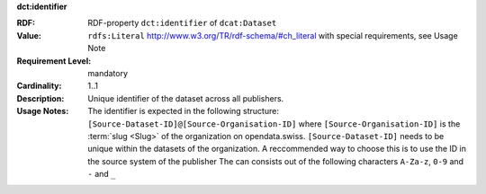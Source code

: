 .. _dataset-identifier:

.. container:: dcat-attribute

   **dct:identifier**

   :RDF: RDF-property ``dct:identifier`` of ``dcat:Dataset``
   :Value: ``rdfs:Literal`` http://www.w3.org/TR/rdf-schema/#ch_literal with
           special requirements, see Usage Note
   :Requirement Level: mandatory
   :Cardinality: 1..1
   :Description: Unique identifier of the dataset across all publishers.
   :Usage Notes: The identifier is expected in the following structure:
                 ``[Source-Dataset-ID]@[Source-Organisation-ID]`` where
                 ``[Source-Organisation-ID]`` is the :term:`slug <Slug>` of
                 the organization on opendata.swiss.
                 ``[Source-Dataset-ID]`` needs to be unique within the
                 datasets of the organization. A reccommended way to choose this
                 is to use the ID in the source system of the publisher
                 The can consists out of the following characters
                 ``A-Za-z``, ``0-9`` and ``-`` and ``_``
